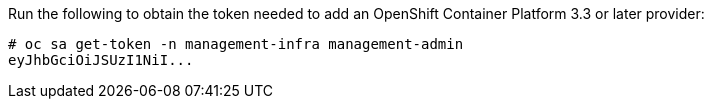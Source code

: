 Run the following to obtain the token needed to add an OpenShift Container Platform 3.3 or later
provider:

  # oc sa get-token -n management-infra management-admin
  eyJhbGciOiJSUzI1NiI...
